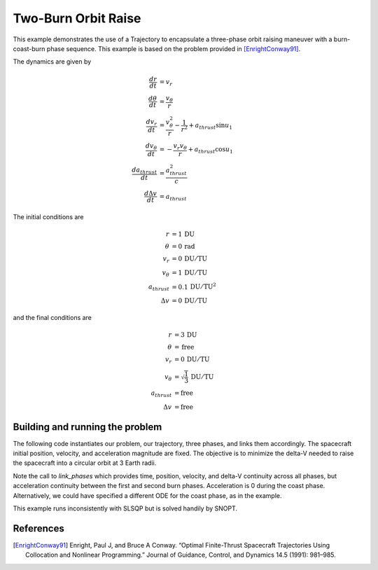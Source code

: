 ====================
Two-Burn Orbit Raise
====================

This example demonstrates the use of a Trajectory to encapsulate a three-phase orbit raising
maneuver with a burn-coast-burn phase sequence.  This example is based on the problem provided
in [EnrightConway91]_.

The dynamics are given by

.. math ::
    \frac{d r}{d t} &= v_r \\
    \frac{d \theta}{d t} &= \frac{v_{\theta}}{r} \\
    \frac{d v_r}{d t} &= \frac{v_{\theta}^2}{r} - \frac{1}{r^2} + a_{thrust} \sin{u_1} \\
    \frac{d v_{\theta}}{d t} &= -\frac{v_r v_{\theta}}{r} + a_{thrust} \cos{u_1} \\
    \frac{d a_{thrust}}{d t} &= \frac{a_{thrust}^2}{c} \\
    \frac{d \Delta v}{d t} &= a_{thrust}

The initial conditions are

.. math ::
    r &= 1 \, \mathrm{DU} \\
    \theta &= 0 \, \mathrm{rad} \\
    v_{r} &= 0 \, \mathrm{DU/TU} \\
    v_{\theta} &= 1 \, \mathrm{DU/TU} \\
    a_{thrust} &= 0.1 \, \mathrm{DU/TU^2} \\
    \Delta v &= 0 \, \mathrm{DU/TU}

and the final conditions are

.. math ::
    r &= 3 \, \mathrm{DU} \\
    \theta &= \, \mathrm{free} \\
    v_r &= 0 \, \mathrm{DU/TU} \\
    v_{\theta} &= \sqrt{\frac{1}{3}} \, \mathrm{DU/TU} \\
    a_{thrust} &= \mathrm{free} \\
    \Delta v &= \mathrm{free}

Building and running the problem
--------------------------------

The following code instantiates our problem, our trajectory, three phases, and links them
accordingly.  The spacecraft initial position, velocity, and acceleration magnitude are fixed.
The objective is to minimize the delta-V needed to raise the spacecraft into a circular orbit
at 3 Earth radii.

Note the call to `link_phases` which provides time, position, velocity, and delta-V continuity
across all phases, but acceleration continuity between the first and second burn phases.
Acceleration is 0 during the coast phase.  Alternatively, we could have specified a different
ODE for the coast phase, as in the example.

This example runs inconsistently with SLSQP but is solved handily by SNOPT.

.. .. embed-code::
    dymos.examples.finite_burn_orbit_raise.doc.test_doc_finite_burn_orbit_raise.TestFiniteBurnOrbitRaise.test_doc_finite_burn_orbit_raise
    :layout: code, output, plot

References
----------
.. [EnrightConway91] Enright, Paul J, and Bruce A Conway. “Optimal Finite-Thrust Spacecraft Trajectories Using Collocation and Nonlinear Programming.” Journal of Guidance, Control, and Dynamics 14.5 (1991): 981–985.
